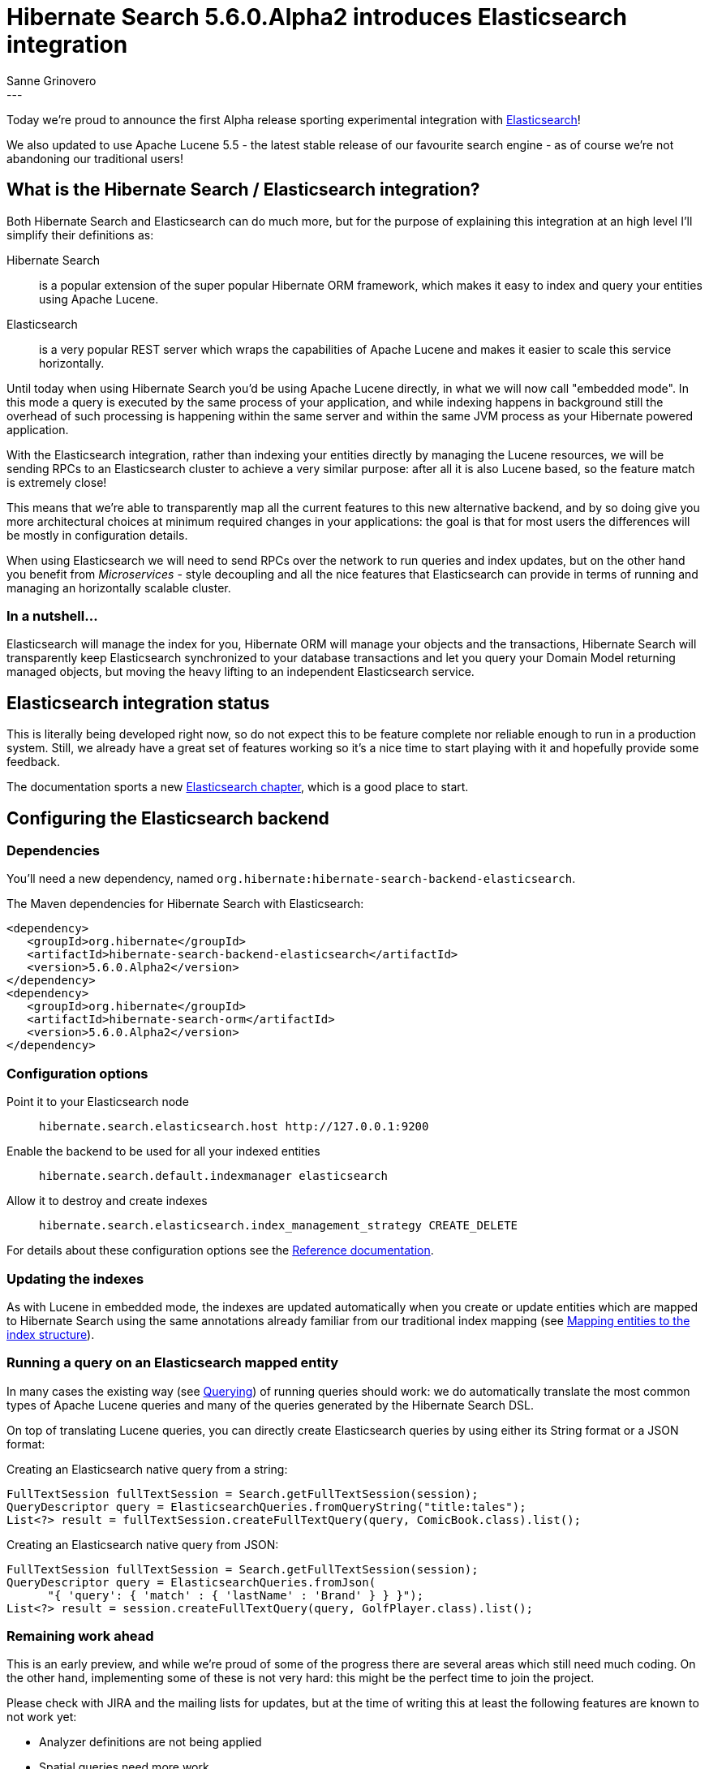 = Hibernate Search 5.6.0.Alpha2 introduces Elasticsearch integration
Sanne Grinovero
:awestruct-tags: [ "Hibernate Search", "Elasticsearch", "Releases" ]
:awestruct-layout: blog-post
---

Today we're proud to announce the first Alpha release sporting experimental integration with https://www.elastic.co/products/elasticsearch[Elasticsearch]!

We also updated to use Apache Lucene 5.5 - the latest stable release of our favourite search engine -
as of course we're not abandoning our traditional users!

== What is the Hibernate Search / Elasticsearch integration?

Both Hibernate Search and Elasticsearch can do much more, but for the purpose of explaining this integration at an high level I'll simplify their definitions as:

Hibernate Search:: is a popular extension of the super popular Hibernate ORM framework, which makes it easy to index and query your entities using Apache Lucene.

Elasticsearch:: is a very popular REST server which wraps the capabilities of Apache Lucene and makes it easier to scale this service horizontally.

Until today when using Hibernate Search you'd be using Apache Lucene directly, in what we will now call "embedded mode".
In this mode a query is executed by the same process of your application, and while indexing happens in background still the overhead of such
processing is happening within the same server and within the same JVM process as your Hibernate powered application.

With the Elasticsearch integration, rather than indexing your entities directly by managing the Lucene resources, we will
be sending RPCs to an Elasticsearch cluster to achieve a very similar purpose: after all it is also Lucene based, so the
feature match is extremely close!

This means that we're able to transparently map all the current features to this new alternative backend,
and by so doing give you more architectural choices at minimum required changes in your applications:
the goal is that for most users the differences will be mostly in configuration details.

When using Elasticsearch we will need to send RPCs over the network to run queries and index updates,
but on the other hand you benefit from _Microservices_ - style decoupling and all the nice features
that Elasticsearch can provide in terms of running and managing an horizontally scalable cluster.

=== In a nutshell...

Elasticsearch will manage the index for you, Hibernate ORM will manage your objects and the transactions,
Hibernate Search will transparently keep Elasticsearch synchronized to your database transactions
and let you query your Domain Model returning managed objects, but moving the heavy lifting to an
independent Elasticsearch service.


== Elasticsearch integration status

This is literally being developed right now, so do not expect this to be feature complete nor reliable enough to run
in a production system. Still, we already have a great set of features working so it's a nice time to start
playing with it and hopefully provide some feedback.

The documentation sports a new http://docs.jboss.org/hibernate/search/5.6/reference/en-US/html_single/#_integration_with_elasticsearch[Elasticsearch chapter],
which is a good place to start.

== Configuring the Elasticsearch backend

=== Dependencies

You'll need a new dependency, named `org.hibernate:hibernate-search-backend-elasticsearch`.

The Maven dependencies for Hibernate Search with Elasticsearch:

====
[source, XML]
[subs="verbatim,attributes"]
----
<dependency>
   <groupId>org.hibernate</groupId>
   <artifactId>hibernate-search-backend-elasticsearch</artifactId>
   <version>5.6.0.Alpha2</version>
</dependency>
<dependency>
   <groupId>org.hibernate</groupId>
   <artifactId>hibernate-search-orm</artifactId>
   <version>5.6.0.Alpha2</version>
</dependency>
----
====

=== Configuration options

Point it to your Elasticsearch node:: `hibernate.search.elasticsearch.host \http://127.0.0.1:9200`
Enable the backend to be used for all your indexed entities:: `hibernate.search.default.indexmanager elasticsearch`
Allow it to destroy and create indexes:: `hibernate.search.elasticsearch.index_management_strategy CREATE_DELETE`

For details about these configuration options see the http://docs.jboss.org/hibernate/search/5.6/reference/en-US/html_single/#_integration_with_elasticsearch[Reference documentation].

=== Updating the indexes

As with Lucene in embedded mode, the indexes are updated automatically when you create or update
entities which are mapped to Hibernate Search using the same annotations already familiar from our
traditional index mapping (see http://docs.jboss.org/hibernate/search/5.6/reference/en-US/html_single/#search-mapping[Mapping entities to the index structure]).

=== Running a query on an Elasticsearch mapped entity

In many cases the existing way (see http://docs.jboss.org/hibernate/search/5.6/reference/en-US/html_single/#search-query[Querying]) of running queries should work:
we do automatically translate the most common types of Apache Lucene queries and many of the queries generated by the Hibernate Search DSL.

On top of translating Lucene queries, you can directly create Elasticsearch queries by using either its String format or a JSON format:

Creating an Elasticsearch native query from a string:

====
[source, JAVA]
----
FullTextSession fullTextSession = Search.getFullTextSession(session);
QueryDescriptor query = ElasticsearchQueries.fromQueryString("title:tales");
List<?> result = fullTextSession.createFullTextQuery(query, ComicBook.class).list();
----
====

Creating an Elasticsearch native query from JSON:

====
[source, JAVA]
----
FullTextSession fullTextSession = Search.getFullTextSession(session);
QueryDescriptor query = ElasticsearchQueries.fromJson(
      "{ 'query': { 'match' : { 'lastName' : 'Brand' } } }");
List<?> result = session.createFullTextQuery(query, GolfPlayer.class).list();
----
====

=== Remaining work ahead

This is an early preview, and while we're proud of some of the progress there are several areas which still need much coding.
On the other hand, implementing some of these is not very hard: this might be the perfect time to join the project.

Please check with JIRA and the mailing lists for updates, but at the time of writing this at least the following features are known to not work yet:

 - Analyzer definitions are not being applied
 - Spatial queries need more work
 - Filters can't be applied yet
 - Faceting is mostly implemented
 - Scheduled index optimisation is not applied
 - Query timeouts
 - Delete by queries
 - Resolution for Date type mapping is ignored
 - Scrolling on large results won't work yet
 - MoreLikeThis queries
 - Mixing Lucene based indexes and Elasticsearch based indexes
 
Any aspect related to performance and efficiency will also be looked at only at the end of basic feature development.

=== API Changes

In the `5.x` series we will keep backward compatibility.

That might come at a cost of not perfect Hibernate Search / Elasticsearch integration API wise.
This is something we will address in the `6.x` series. But our focus is on offering the right set of features and get feedback in `5.x` before improving the APIs.

In a nutshell, `6.x` will depend on how you use this feature in `5.6`.


== How to get this release

Everything you need is available on Hibernate Search's https://hibernate.org/search/[web site].

Get it from Maven Central using the above coordinates.

Downloads from https://sourceforge.net/projects/hibernate/files/hibernate-search/5.6.0.Alpha2/[Sourceforge] are available as well, but these don't contain the Elasticsearch integration components yet.
Similarly the WildFly modules also are not including the new Elasticsearch extensions yet.

== Feedback

Feedback always welcome!

Please let us know of any problem or suggestion by creating an https://hibernate.atlassian.net/projects/HSEARCH/summary[issue on JIRA],
or by sending an email to the developer's  https://hibernate.org/community/[developer's mailing lists], or posting on the https://forums.hibernate.org/viewforum.php?f=9[forums].

We also monitor Stack Overflow; when posting on SO please use the tag http://stackoverflow.com/questions/tagged/hibernate-search[`hibernate-search`]. 

